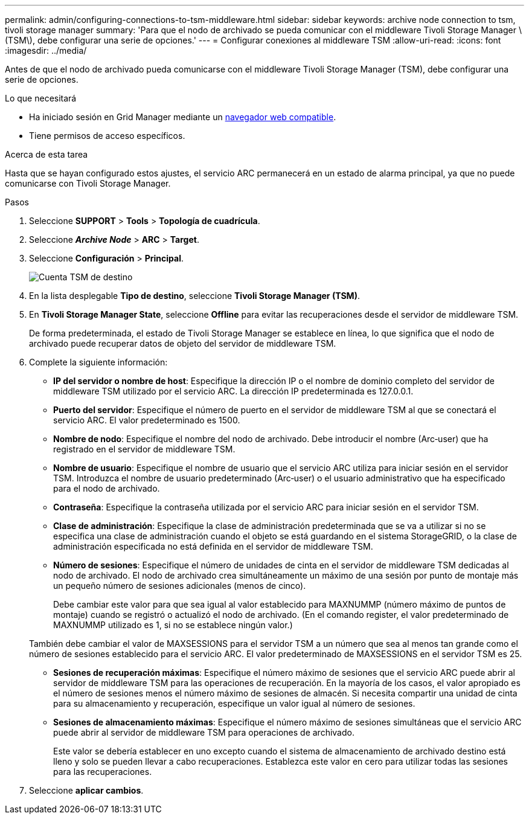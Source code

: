 ---
permalink: admin/configuring-connections-to-tsm-middleware.html 
sidebar: sidebar 
keywords: archive node connection to tsm, tivoli storage manager 
summary: 'Para que el nodo de archivado se pueda comunicar con el middleware Tivoli Storage Manager \(TSM\), debe configurar una serie de opciones.' 
---
= Configurar conexiones al middleware TSM
:allow-uri-read: 
:icons: font
:imagesdir: ../media/


[role="lead"]
Antes de que el nodo de archivado pueda comunicarse con el middleware Tivoli Storage Manager (TSM), debe configurar una serie de opciones.

.Lo que necesitará
* Ha iniciado sesión en Grid Manager mediante un xref:../admin/web-browser-requirements.adoc[navegador web compatible].
* Tiene permisos de acceso específicos.


.Acerca de esta tarea
Hasta que se hayan configurado estos ajustes, el servicio ARC permanecerá en un estado de alarma principal, ya que no puede comunicarse con Tivoli Storage Manager.

.Pasos
. Seleccione *SUPPORT* > *Tools* > *Topología de cuadrícula*.
. Seleccione *_Archive Node_* > *ARC* > *Target*.
. Seleccione *Configuración* > *Principal*.
+
image::../media/configuring_tsm_middleware.gif[Cuenta TSM de destino]

. En la lista desplegable *Tipo de destino*, seleccione *Tivoli Storage Manager (TSM)*.
. En *Tivoli Storage Manager State*, seleccione *Offline* para evitar las recuperaciones desde el servidor de middleware TSM.
+
De forma predeterminada, el estado de Tivoli Storage Manager se establece en línea, lo que significa que el nodo de archivado puede recuperar datos de objeto del servidor de middleware TSM.

. Complete la siguiente información:
+
** *IP del servidor o nombre de host*: Especifique la dirección IP o el nombre de dominio completo del servidor de middleware TSM utilizado por el servicio ARC. La dirección IP predeterminada es 127.0.0.1.
** *Puerto del servidor*: Especifique el número de puerto en el servidor de middleware TSM al que se conectará el servicio ARC. El valor predeterminado es 1500.
** *Nombre de nodo*: Especifique el nombre del nodo de archivado. Debe introducir el nombre (Arc‐user) que ha registrado en el servidor de middleware TSM.
** *Nombre de usuario*: Especifique el nombre de usuario que el servicio ARC utiliza para iniciar sesión en el servidor TSM. Introduzca el nombre de usuario predeterminado (Arc‐user) o el usuario administrativo que ha especificado para el nodo de archivado.
** *Contraseña*: Especifique la contraseña utilizada por el servicio ARC para iniciar sesión en el servidor TSM.
** *Clase de administración*: Especifique la clase de administración predeterminada que se va a utilizar si no se especifica una clase de administración cuando el objeto se está guardando en el sistema StorageGRID, o la clase de administración especificada no está definida en el servidor de middleware TSM.
** *Número de sesiones*: Especifique el número de unidades de cinta en el servidor de middleware TSM dedicadas al nodo de archivado. El nodo de archivado crea simultáneamente un máximo de una sesión por punto de montaje más un pequeño número de sesiones adicionales (menos de cinco).
+
Debe cambiar este valor para que sea igual al valor establecido para MAXNUMMP (número máximo de puntos de montaje) cuando se registró o actualizó el nodo de archivado. (En el comando register, el valor predeterminado de MAXNUMMP utilizado es 1, si no se establece ningún valor.)

+
También debe cambiar el valor de MAXSESSIONS para el servidor TSM a un número que sea al menos tan grande como el número de sesiones establecido para el servicio ARC. El valor predeterminado de MAXSESSIONS en el servidor TSM es 25.

** *Sesiones de recuperación máximas*: Especifique el número máximo de sesiones que el servicio ARC puede abrir al servidor de middleware TSM para las operaciones de recuperación. En la mayoría de los casos, el valor apropiado es el número de sesiones menos el número máximo de sesiones de almacén. Si necesita compartir una unidad de cinta para su almacenamiento y recuperación, especifique un valor igual al número de sesiones.
** *Sesiones de almacenamiento máximas*: Especifique el número máximo de sesiones simultáneas que el servicio ARC puede abrir al servidor de middleware TSM para operaciones de archivado.
+
Este valor se debería establecer en uno excepto cuando el sistema de almacenamiento de archivado destino está lleno y solo se pueden llevar a cabo recuperaciones. Establezca este valor en cero para utilizar todas las sesiones para las recuperaciones.



. Seleccione *aplicar cambios*.

